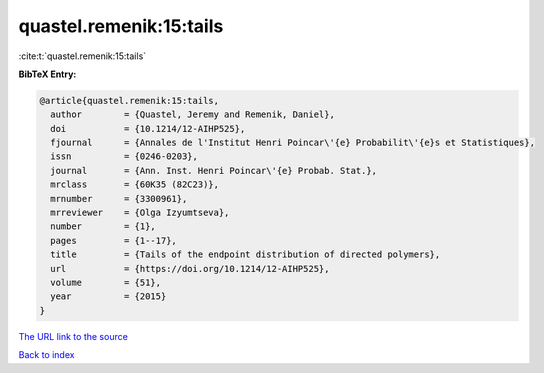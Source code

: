 quastel.remenik:15:tails
========================

:cite:t:`quastel.remenik:15:tails`

**BibTeX Entry:**

.. code-block:: bibtex

   @article{quastel.remenik:15:tails,
     author        = {Quastel, Jeremy and Remenik, Daniel},
     doi           = {10.1214/12-AIHP525},
     fjournal      = {Annales de l'Institut Henri Poincar\'{e} Probabilit\'{e}s et Statistiques},
     issn          = {0246-0203},
     journal       = {Ann. Inst. Henri Poincar\'{e} Probab. Stat.},
     mrclass       = {60K35 (82C23)},
     mrnumber      = {3300961},
     mrreviewer    = {Olga Izyumtseva},
     number        = {1},
     pages         = {1--17},
     title         = {Tails of the endpoint distribution of directed polymers},
     url           = {https://doi.org/10.1214/12-AIHP525},
     volume        = {51},
     year          = {2015}
   }
`The URL link to the source <https://doi.org/10.1214/12-AIHP525>`_


`Back to index <../By-Cite-Keys.html>`_

